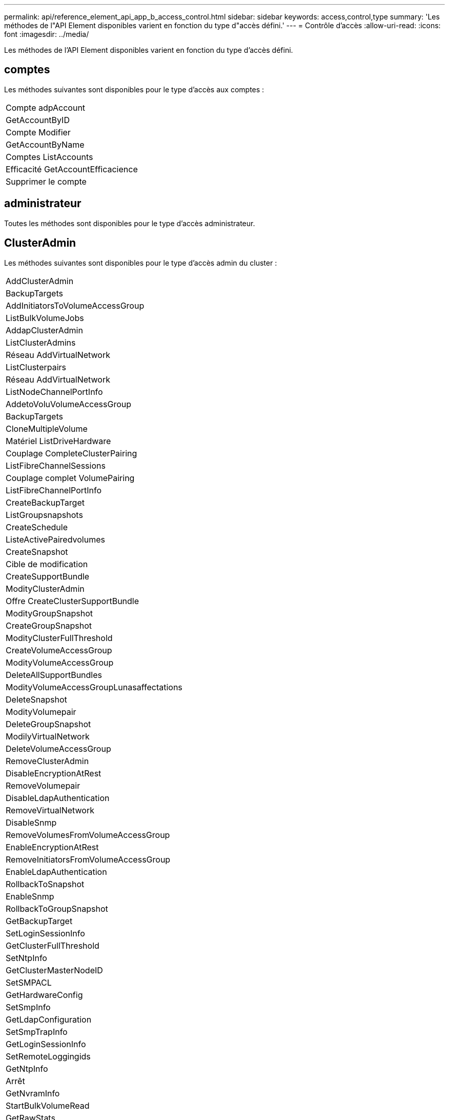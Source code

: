 ---
permalink: api/reference_element_api_app_b_access_control.html 
sidebar: sidebar 
keywords: access,control,type 
summary: 'Les méthodes de l"API Element disponibles varient en fonction du type d"accès défini.' 
---
= Contrôle d'accès
:allow-uri-read: 
:icons: font
:imagesdir: ../media/


[role="lead"]
Les méthodes de l'API Element disponibles varient en fonction du type d'accès défini.



== comptes

Les méthodes suivantes sont disponibles pour le type d'accès aux comptes :

|===


 a| 
Compte adpAccount



 a| 
GetAccountByID



 a| 
Compte Modifier



 a| 
GetAccountByName



 a| 
Comptes ListAccounts



 a| 
Efficacité GetAccountEfficacience



 a| 
Supprimer le compte

|===


== administrateur

Toutes les méthodes sont disponibles pour le type d'accès administrateur.



== ClusterAdmin

Les méthodes suivantes sont disponibles pour le type d'accès admin du cluster :

|===


 a| 
AddClusterAdmin



 a| 
BackupTargets



 a| 
AddInitiatorsToVolumeAccessGroup



 a| 
ListBulkVolumeJobs



 a| 
AddapClusterAdmin



 a| 
ListClusterAdmins



 a| 
Réseau AddVirtualNetwork



 a| 
ListClusterpairs



 a| 
Réseau AddVirtualNetwork



 a| 
ListNodeChannelPortInfo



 a| 
AddetoVoluVolumeAccessGroup



 a| 
BackupTargets



 a| 
CloneMultipleVolume



 a| 
Matériel ListDriveHardware



 a| 
Couplage CompleteClusterPairing



 a| 
ListFibreChannelSessions



 a| 
Couplage complet VolumePairing



 a| 
ListFibreChannelPortInfo



 a| 
CreateBackupTarget



 a| 
ListGroupsnapshots



 a| 
CreateSchedule



 a| 
ListeActivePairedvolumes



 a| 
CreateSnapshot



 a| 
Cible de modification



 a| 
CreateSupportBundle



 a| 
ModityClusterAdmin



 a| 
Offre CreateClusterSupportBundle



 a| 
ModityGroupSnapshot



 a| 
CreateGroupSnapshot



 a| 
ModityClusterFullThreshold



 a| 
CreateVolumeAccessGroup



 a| 
ModityVolumeAccessGroup



 a| 
DeleteAllSupportBundles



 a| 
ModityVolumeAccessGroupLunasaffectations



 a| 
DeleteSnapshot



 a| 
ModityVolumepair



 a| 
DeleteGroupSnapshot



 a| 
ModilyVirtualNetwork



 a| 
DeleteVolumeAccessGroup



 a| 
RemoveClusterAdmin



 a| 
DisableEncryptionAtRest



 a| 
RemoveVolumepair



 a| 
DisableLdapAuthentication



 a| 
RemoveVirtualNetwork



 a| 
DisableSnmp



 a| 
RemoveVolumesFromVolumeAccessGroup



 a| 
EnableEncryptionAtRest



 a| 
RemoveInitiatorsFromVolumeAccessGroup



 a| 
EnableLdapAuthentication



 a| 
RollbackToSnapshot



 a| 
EnableSnmp



 a| 
RollbackToGroupSnapshot



 a| 
GetBackupTarget



 a| 
SetLoginSessionInfo



 a| 
GetClusterFullThreshold



 a| 
SetNtpInfo



 a| 
GetClusterMasterNodeID



 a| 
SetSMPACL



 a| 
GetHardwareConfig



 a| 
SetSmpInfo



 a| 
GetLdapConfiguration



 a| 
SetSmpTrapInfo



 a| 
GetLoginSessionInfo



 a| 
SetRemoteLoggingids



 a| 
GetNtpInfo



 a| 
Arrêt



 a| 
GetNvramInfo



 a| 
StartBulkVolumeRead



 a| 
GetRawStats



 a| 
StartBulkVolumeWrite



 a| 
GetSmpACL



 a| 
Couplage StartClusterPairing



 a| 
Efficacité GetVolumeAccessGroupacité



 a| 
StartVolumePairing



 a| 
GetVolumeAccessLunasaffectations



 a| 
TestLdapAuthentication



 a| 
GetVirtualNetwork



 a| 

|===


== disques

Les méthodes suivantes sont disponibles pour le type d'accès aux lecteurs :

|===


 a| 
Lecteurs de listes



 a| 
Retirer les disques



 a| 
AddDrives



 a| 
SecureEraseDrives

|===


== nœuds

Les méthodes suivantes sont disponibles pour le type d'accès aux nœuds :

|===


 a| 
Nœuds supplémentaires



 a| 
ListPendingNodes



 a| 
ListenActiveNodes



 a| 
Retirer les noeuds

|===


== lecture

Les méthodes suivantes sont disponibles pour le type d'accès de lecture :

|===


 a| 
GetAccountByID



 a| 
ListCloneJobs



 a| 
GetAccountByName



 a| 
ListeDeletedvolumes



 a| 
GetAsyncResult



 a| 
Matériel ListDriveHardware



 a| 
GetClusterCapacity



 a| 
Lecteurs de listes



 a| 
GetDefaultQoS



 a| 
ListEvents



 a| 
GetDriveStats



 a| 
ListISCSISessions



 a| 
GetSoftwareUpgrade



 a| 
ListPendingNodes



 a| 
GetVolumeStats



 a| 
ListSyncJobs



 a| 
Comptes ListAccounts



 a| 
Groupes d'accès ListVolume



 a| 
ListenActiveNodes



 a| 
ListVolumeStatsByAccount



 a| 
ListenActiveNodes



 a| 
ListVolumeStatsByVolume



 a| 
ActivéNon



 a| 
ListVolumeStatsByVolumeAccessGroup



 a| 
ListAllNodes



 a| 
ListVolumesForAccount



 a| 
BackupTargets

|===


== création de rapports

Les méthodes suivantes sont disponibles pour le type d'accès aux rapports :

|===


 a| 
ClearClusterFaults



 a| 
Efficacité GetVolume



 a| 
Efficacité GetAccountEfficacience



 a| 
GetVolumeStats



 a| 
GetClusterCapacity



 a| 
ListCloneJobs



 a| 
GetClusterHardwareInfo



 a| 
ListClusterFaults



 a| 
GetClusterInfo



 a| 
ListClusterpairs



 a| 
GetClusterMasterNodeID



 a| 
Matériel ListDriveHardware



 a| 
GetClusterStats



 a| 
ListEvents



 a| 
GetDriveHardwareInfo



 a| 
ListISCSISessions



 a| 
GetDriveStats



 a| 
Listes de diffusion



 a| 
GetNetworkConfig



 a| 
ListServices



 a| 
GetNodeHardwareInfo



 a| 
ListSyncJobs



 a| 
GetNodeStats



 a| 
LisVirtualNetworks



 a| 
GetSmpInfo



 a| 
ListVolumeStatsByAccount



 a| 
GetSmpTrapInfo



 a| 
ListVolumeStatsByVolume



 a| 
Efficacité GetVolumeAccessGroupacité



 a| 
ListVolumeStatsByVolumeAccessGroup

|===


== référentiels

La méthode ListAllNodes est disponible pour le type d'accès aux référentiels.



== volumes

Les méthodes suivantes sont disponibles pour le type d'accès aux volumes :

|===


 a| 
CreateVolume



 a| 
DeleteVolume



 a| 
Cible de modification



 a| 
Volume en CloneVolume



 a| 
DeleteVolumePairing



 a| 
Volumes modificatives



 a| 
CloneMultipleVolume



 a| 
GetBackupTarget



 a| 
ModityVolumepair



 a| 
CreateBackupTarget



 a| 
GetDefaultQoS



 a| 
PurgeDeletedVolume



 a| 
CreateSnapshot



 a| 
ActivéNon



 a| 
Retirer la cible BackupTarget



 a| 
CreateGroupSnapshot



 a| 
Liste BackupTarget



 a| 
RemoveVolumepair



 a| 
Couplage complet VolumePairing



 a| 
ListGroupsnapshots



 a| 
RestoreDeletedVolume



 a| 
CloneMultipleVolume



 a| 
ListVolumesForAccount



 a| 
RollbackToGroupSnapshot



 a| 
DeleteGroupSnapshot



 a| 
ListeDeletedvolumes



 a| 
RollbackToSnapshot



 a| 
DeleteSnapshot



 a| 
ListGroupsnapshots



 a| 
StartBulkVolumeRead



 a| 
StartBulkVolumeWrite



 a| 
StartVolumePairing



 a| 
UpdateBulkVolumeStatus

|===


== écriture

Les méthodes suivantes sont disponibles pour le type d'accès en écriture :

|===


 a| 
AddDrives



 a| 
Retirer les noeuds



 a| 
Nœuds supplémentaires



 a| 
Supprimer le compte



 a| 
Compte adpAccount



 a| 
RemoveVolumesFromVolumeAccessGroup



 a| 
AddVolumeToVolumeAccessGroup



 a| 
RemoveInitiatorsFromVolumeAccessGroup



 a| 
AddInitiatorsToVolumeAccessGroup



 a| 
DeleteVolumeAccessGroup



 a| 
CreateVolumeAccessGroup



 a| 
DeleteVolume



 a| 
ModityVolumeAccessGroup



 a| 
RestoreDeletedVolume



 a| 
Compte Modifier



 a| 
PurgeDeletedVolume



 a| 
CreateVolume



 a| 
Modification du volume



 a| 
Volume en CloneVolume



 a| 
GetAsyncResult



 a| 
Retirer les disques

|===